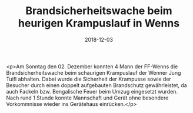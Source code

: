 #+TITLE: Brandsicherheitswache beim heurigen Krampuslauf in Wenns
#+DATE: 2018-12-03
#+FACEBOOK_URL: https://facebook.com/ffwenns/posts/2392178194190625

<p>Am Sonntag den 02. Dezember konnten 4 Mann der FF-Wenns die Brandsicherheitswache beim schaurigen Krampuslauf der Wenner Jung Tuifl abhalten. Dabei wurde die Sicherheit der Krampusse sowie der Besucher durch einen doppelt aufgebauten Brandschutz gewährleistet, da auch Fackeln bzw. Bengalische Feuer beim Umzug eingesetzt wurden.
Nach rund 1 Stunde konnte Mannschaft und Gerät ohne besondere Vorkommnisse wieder ins Gerätehaus einrücken.</p>
